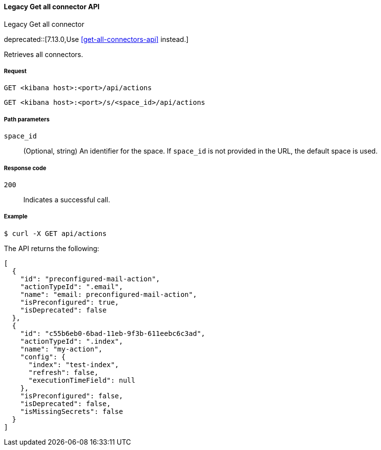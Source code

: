 [[actions-and-connectors-legacy-api-get-all]]
==== Legacy Get all connector API
++++
<titleabbrev>Legacy Get all connector</titleabbrev>
++++

deprecated::[7.13.0,Use <<get-all-connectors-api>> instead.]

Retrieves all connectors.

[[actions-and-connectors-legacy-api-get-all-request]]
===== Request

`GET <kibana host>:<port>/api/actions`

`GET <kibana host>:<port>/s/<space_id>/api/actions`

[[actions-and-connectors-legacy-api-get-all-path-params]]
===== Path parameters

`space_id`::
  (Optional, string) An identifier for the space. If `space_id` is not provided in the URL, the default space is used.

[[actions-and-connectors-legacy-api-get-all-codes]]
===== Response code

`200`::
    Indicates a successful call.

[[actions-and-connectors-legacy-api-get-all-example]]
===== Example

[source,sh]
--------------------------------------------------
$ curl -X GET api/actions
--------------------------------------------------
// KIBANA

The API returns the following:

[source,sh]
--------------------------------------------------
[
  {
    "id": "preconfigured-mail-action",
    "actionTypeId": ".email",
    "name": "email: preconfigured-mail-action",
    "isPreconfigured": true,
    "isDeprecated": false
  },
  {
    "id": "c55b6eb0-6bad-11eb-9f3b-611eebc6c3ad",
    "actionTypeId": ".index",
    "name": "my-action",
    "config": {
      "index": "test-index",
      "refresh": false,
      "executionTimeField": null
    },
    "isPreconfigured": false,
    "isDeprecated": false,
    "isMissingSecrets": false
  }
]
--------------------------------------------------
